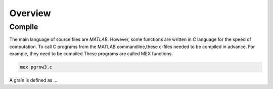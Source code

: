 Overview
==========

Compile 
-------

The main language of source files are *MATLAB*. 
However, some functions are written in C language for the speed of computation. 
To call C programs from the MATLAB commandline,these c-files needed to be compiled in advance. 
For example, they need to be compiled These programs are called MEX functions. 

.. code-block:: console

   mex pgrow3.c

 
A grain is defined as ...

